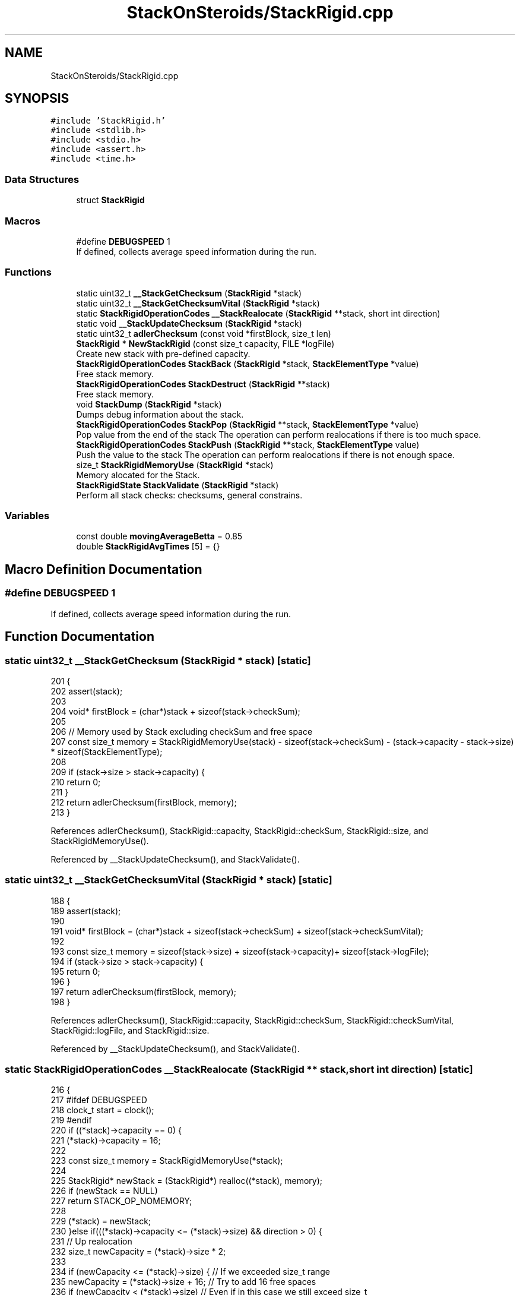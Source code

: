 .TH "StackOnSteroids/StackRigid.cpp" 3 "Wed Sep 30 2020" "StackRigid" \" -*- nroff -*-
.ad l
.nh
.SH NAME
StackOnSteroids/StackRigid.cpp
.SH SYNOPSIS
.br
.PP
\fC#include 'StackRigid\&.h'\fP
.br
\fC#include <stdlib\&.h>\fP
.br
\fC#include <stdio\&.h>\fP
.br
\fC#include <assert\&.h>\fP
.br
\fC#include <time\&.h>\fP
.br

.SS "Data Structures"

.in +1c
.ti -1c
.RI "struct \fBStackRigid\fP"
.br
.in -1c
.SS "Macros"

.in +1c
.ti -1c
.RI "#define \fBDEBUGSPEED\fP   1"
.br
.RI "If defined, collects average speed information during the run\&. "
.in -1c
.SS "Functions"

.in +1c
.ti -1c
.RI "static uint32_t \fB__StackGetChecksum\fP (\fBStackRigid\fP *stack)"
.br
.ti -1c
.RI "static uint32_t \fB__StackGetChecksumVital\fP (\fBStackRigid\fP *stack)"
.br
.ti -1c
.RI "static \fBStackRigidOperationCodes\fP \fB__StackRealocate\fP (\fBStackRigid\fP **stack, short int direction)"
.br
.ti -1c
.RI "static void \fB__StackUpdateChecksum\fP (\fBStackRigid\fP *stack)"
.br
.ti -1c
.RI "static uint32_t \fBadlerChecksum\fP (const void *firstBlock, size_t len)"
.br
.ti -1c
.RI "\fBStackRigid\fP * \fBNewStackRigid\fP (const size_t capacity, FILE *logFile)"
.br
.RI "Create new stack with pre-defined capacity\&. "
.ti -1c
.RI "\fBStackRigidOperationCodes\fP \fBStackBack\fP (\fBStackRigid\fP *stack, \fBStackElementType\fP *value)"
.br
.RI "Free stack memory\&. "
.ti -1c
.RI "\fBStackRigidOperationCodes\fP \fBStackDestruct\fP (\fBStackRigid\fP **stack)"
.br
.RI "Free stack memory\&. "
.ti -1c
.RI "void \fBStackDump\fP (\fBStackRigid\fP *stack)"
.br
.RI "Dumps debug information about the stack\&. "
.ti -1c
.RI "\fBStackRigidOperationCodes\fP \fBStackPop\fP (\fBStackRigid\fP **stack, \fBStackElementType\fP *value)"
.br
.RI "Pop value from the end of the stack The operation can perform realocations if there is too much space\&. "
.ti -1c
.RI "\fBStackRigidOperationCodes\fP \fBStackPush\fP (\fBStackRigid\fP **stack, \fBStackElementType\fP value)"
.br
.RI "Push the value to the stack The operation can perform realocations if there is not enough space\&. "
.ti -1c
.RI "size_t \fBStackRigidMemoryUse\fP (\fBStackRigid\fP *stack)"
.br
.RI "Memory alocated for the Stack\&. "
.ti -1c
.RI "\fBStackRigidState\fP \fBStackValidate\fP (\fBStackRigid\fP *stack)"
.br
.RI "Perform all stack checks: checksums, general constrains\&. "
.in -1c
.SS "Variables"

.in +1c
.ti -1c
.RI "const double \fBmovingAverageBetta\fP = 0\&.85"
.br
.ti -1c
.RI "double \fBStackRigidAvgTimes\fP [5] = {}"
.br
.in -1c
.SH "Macro Definition Documentation"
.PP 
.SS "#define DEBUGSPEED   1"

.PP
If defined, collects average speed information during the run\&. 
.SH "Function Documentation"
.PP 
.SS "static uint32_t __StackGetChecksum (\fBStackRigid\fP * stack)\fC [static]\fP"

.PP
.nf
201                                                       {
202     assert(stack);
203     
204     void* firstBlock = (char*)stack + sizeof(stack->checkSum);
205     
206     // Memory used by Stack excluding checkSum and free space
207     const size_t memory = StackRigidMemoryUse(stack) - sizeof(stack->checkSum) - (stack->capacity - stack->size) * sizeof(StackElementType);
208     
209     if (stack->size > stack->capacity) {
210         return 0;
211     }
212     return adlerChecksum(firstBlock, memory);
213 }
.fi
.PP
References adlerChecksum(), StackRigid::capacity, StackRigid::checkSum, StackRigid::size, and StackRigidMemoryUse()\&.
.PP
Referenced by __StackUpdateChecksum(), and StackValidate()\&.
.SS "static uint32_t __StackGetChecksumVital (\fBStackRigid\fP * stack)\fC [static]\fP"

.PP
.nf
188                                                            {
189     assert(stack);
190     
191     void* firstBlock = (char*)stack + sizeof(stack->checkSum) + sizeof(stack->checkSumVital);
192     
193     const size_t memory = sizeof(stack->size) + sizeof(stack->capacity)+ sizeof(stack->logFile);
194     if (stack->size > stack->capacity) {
195         return 0;
196     }
197     return adlerChecksum(firstBlock, memory);
198 }
.fi
.PP
References adlerChecksum(), StackRigid::capacity, StackRigid::checkSum, StackRigid::checkSumVital, StackRigid::logFile, and StackRigid::size\&.
.PP
Referenced by __StackUpdateChecksum(), and StackValidate()\&.
.SS "static \fBStackRigidOperationCodes\fP __StackRealocate (\fBStackRigid\fP ** stack, short int direction)\fC [static]\fP"

.PP
.nf
216                                                                                           {
217     #ifdef DEBUGSPEED
218         clock_t start = clock();
219     #endif
220     if ((*stack)->capacity == 0) {
221         (*stack)->capacity = 16;
222         
223         const size_t memory = StackRigidMemoryUse(*stack);
224         
225         StackRigid* newStack = (StackRigid*) realloc((*stack), memory);
226         if (newStack == NULL)
227             return STACK_OP_NOMEMORY;
228         
229         (*stack) = newStack;
230     }else if(((*stack)->capacity <= (*stack)->size) && direction > 0) {
231         // Up realocation
232         size_t newCapacity = (*stack)->size * 2;
233         
234         if (newCapacity <= (*stack)->size) { //   If we exceeded size_t range
235             newCapacity = (*stack)->size + 16; // Try to add 16 free spaces
236             if (newCapacity < (*stack)->size) //  Even if in this case we still exceed size_t
237                 return STACK_OP_OVERFLOW;
238         }
239         
240         const size_t memoryNow = StackRigidMemoryUse(*stack);
241         const size_t memoryNew = sizeof(StackRigid) + (newCapacity - 2) * sizeof(StackElementType);
242         
243         if (memoryNew >= memoryNow) {
244             StackRigid* newStack = (StackRigid*) realloc((*stack), memoryNew);
245             if (newStack == NULL)
246                 return STACK_OP_NOMEMORY;
247             
248             (*stack) = newStack;
249         }else{
250             return STACK_OP_OVERFLOW; // Exceded size_t memory
251         }
252         (*stack)->capacity = newCapacity;
253         
254     }else if (((*stack)->capacity / 2\&.2 > (*stack)->size) && direction < 0) {
255         // Down realocation
256         size_t newCapacity = (*stack)->capacity / 2\&.2;
257         
258         const size_t memoryNow = StackRigidMemoryUse(*stack);
259         const size_t memoryNew = sizeof(StackRigid) + (newCapacity - 2) * sizeof(StackElementType);
260         
261         if (memoryNew <= memoryNow) {
262             StackRigid* newStack = (StackRigid*) realloc((*stack), memoryNew);
263             if (newStack == NULL)
264                 return STACK_OP_NOMEMORY;
265             
266             (*stack) = newStack;
267             (*stack)->capacity = newCapacity;
268         }else
269             return STACK_OP_OVERFLOW; // Exceded size_t memory
270     }
271     #ifdef DEBUGSPEED
272         clock_t end = clock();
273         double elapsed = (double)(end - start) / CLOCKS_PER_SEC;
274         StackRigidAvgTimes[4] = StackRigidAvgTimes[4] * (movingAverageBetta) + elapsed * (1 - movingAverageBetta);
275     #endif
276     return STACK_OP_OK;
277 }
.fi
.PP
References StackRigid::capacity, movingAverageBetta, StackRigid::size, STACK_OP_NOMEMORY, STACK_OP_OK, STACK_OP_OVERFLOW, StackRigidAvgTimes, and StackRigidMemoryUse()\&.
.PP
Referenced by StackPop(), and StackPush()\&.
.SS "static void __StackUpdateChecksum (\fBStackRigid\fP * stack)\fC [static]\fP"

.PP
.nf
169                                                      {
170     assert(stack);
171     
172     #ifdef DEBUGSPEED
173         clock_t start = clock();
174     #endif
175     
176     stack->checkSumVital = __StackGetChecksumVital(stack);
177     stack->checkSum = __StackGetChecksum(stack);
178     
179     #ifdef DEBUGSPEED
180         clock_t end = clock();
181         double elapsed = (double)(end - start) / CLOCKS_PER_SEC;
182     
183         StackRigidAvgTimes[0] = StackRigidAvgTimes[0] * (movingAverageBetta) + elapsed * (1 - movingAverageBetta);
184     #endif
185 }
.fi
.PP
References __StackGetChecksum(), __StackGetChecksumVital(), StackRigid::checkSum, StackRigid::checkSumVital, movingAverageBetta, and StackRigidAvgTimes\&.
.PP
Referenced by NewStackRigid(), StackPop(), and StackPush()\&.
.SS "static uint32_t adlerChecksum (const void * firstBlock, size_t len)\fC [static]\fP"

.PP
.nf
280                                                                   {
281     uint32_t a = 1, b = 0;
282     const uint32_t MOD_ADLER = 65521;
283     for (size_t index = 0; index < len; ++index) {
284         a = (a + ((char*)firstBlock)[index]) % MOD_ADLER;
285         b = (b + a) % MOD_ADLER;
286     }
287     return (b << 16) | a;
288 }
.fi
.PP
Referenced by __StackGetChecksum(), and __StackGetChecksumVital()\&.
.SS "\fBStackRigid\fP* NewStackRigid (const size_t capacity, FILE * logFile)"

.PP
Create new stack with pre-defined capacity\&. 
.PP
\fBParameters\fP
.RS 4
\fIcapacity\fP initial stack capacity\&. Set to 0 if yo want the stack to adopt automaticaly\&. 
.br
\fIlogFile\fP file for logging 
.RE
.PP
\fBReturns\fP
.RS 4
new stack pointer 
.RE
.PP

.PP
.nf
37                                                                 {
38     const size_t memory = sizeof(StackRigid) + (capacity - 2) * sizeof(StackElementType);
39     StackRigid* pointer = (StackRigid*)calloc(memory, 1);
40     if (pointer == NULL) {
41         return NULL;
42     }
43     
44     pointer->capacity = capacity;
45     pointer->size = 0;
46     pointer->logFile = logFile;
47     pointer->checkSum = 0;
48     pointer->checkSumVital = 0;
49     __StackUpdateChecksum(pointer);
50     return pointer;
51 }
.fi
.PP
References __StackUpdateChecksum(), StackRigid::capacity, StackRigid::checkSum, StackRigid::checkSumVital, StackRigid::logFile, and StackRigid::size\&.
.PP
Referenced by main()\&.
.SS "\fBStackRigidOperationCodes\fP StackBack (\fBStackRigid\fP * stack, \fBStackElementType\fP * value)"

.PP
Free stack memory\&. 
.PP
\fBParameters\fP
.RS 4
\fIstack\fP Stack to be used 
.RE
.PP
\fBReturns\fP
.RS 4
the outcome of the operation 
.RE
.PP

.PP
.nf
123                                                                               {
124     if (stack == NULL)
125         return STACK_OP_NULL;
126     
127     StackRigidState integrityChecks = StackValidate(stack);
128     if (integrityChecks != STACK_ST_OK) {
129         StackDump(stack);
130         return STACK_OP_INTEGRITYERR;
131     }
132     
133     if(stack->size == 0)
134         return STACK_OP_UNDERFLOW;
135     
136     *value = stack->data[stack->size - 1];
137     return STACK_OP_OK;
138 }
.fi
.PP
References StackRigid::data, StackRigid::size, STACK_OP_INTEGRITYERR, STACK_OP_NULL, STACK_OP_OK, STACK_OP_UNDERFLOW, STACK_ST_OK, StackDump(), and StackValidate()\&.
.SS "\fBStackRigidOperationCodes\fP StackDestruct (\fBStackRigid\fP ** stack)"

.PP
Free stack memory\&. 
.PP
\fBParameters\fP
.RS 4
\fIstack\fP Stack to be distructed 
.RE
.PP
\fBReturns\fP
.RS 4
the outcome of the operation 
.RE
.PP

.PP
.nf
365                                                            {
366     if (stack == NULL) {
367         return STACK_OP_NULL;
368     }
369     if (*stack == NULL) {
370         return STACK_OP_NULL;
371     }
372     free(*stack);
373     return STACK_OP_OK;
374 }
.fi
.PP
References STACK_OP_NULL, and STACK_OP_OK\&.
.PP
Referenced by main()\&.
.SS "void StackDump (\fBStackRigid\fP * stack)"

.PP
Dumps debug information about the stack\&. 
.PP
\fBParameters\fP
.RS 4
\fIstack\fP Stack to be dumped 
.RE
.PP

.PP
.nf
297                                   {
298     time_t rawtime = time(NULL);
299     struct tm *ptm = localtime(&rawtime);
300     
301     FILE* output = stack->logFile;
302     if (output == NULL) {
303         output = stdout;
304         printf("\nWarning! Specified dump output is inavailbale! Selecting stdout\&.\n");
305     }
306     
307     fprintf(output, "=================================\n");
308     fprintf(output, "Stack dump %s", asctime(ptm));
309     
310     if (stack == NULL) {
311         fprintf(output, "\nStack dump is impossible: NULL pointer\n");
312     }else{
313         fprintf(output, "Stack (");
314         const char *status = "ok";
315         StackRigidState checks = StackValidate(stack);
316         switch (checks) {
317             case STACK_ST_INTEGRITYERR:
318                 status = "INTEGRITY ERROR SPOTTED";
319                 break;
320             case STACK_ST_UNINITIALIZED:
321                 status = "UNINITIALIZED";
322                 break;
323             case STACK_ST_OK:
324                 status = "ok";
325                 break;
326             case STACK_ST_NULL:
327                 status = "NULL POINTER";
328                 break;
329         }
330         fprintf(output, "%s", status);
331         fprintf(output, ")");
332         fprintf(output, " [%p]: {\n", stack);
333         if (checks == STACK_ST_INTEGRITYERR) {
334             fprintf(output, "ERROR! Stack structure was corrupted\&. The data below was changed from the outside\&.\n");
335         }
336         fprintf(output, "\t    size : %lu\n", stack->size);
337         fprintf(output, "\tcapacity : %lu\n", stack->capacity);
338         fprintf(output, "\tcheckSum : %x\n", stack->checkSum);
339         
340         fprintf(output, "\tdata [%p]: {\n", stack->data);
341         size_t i = 0;
342         for (i = 0; i < stack->size; i++) {
343             fprintf(output, "\t\t");
344             fprintf(output, "*[%lu] : %d\n", i, stack->data[i]);
345         }
346         fprintf(output, "\t\t _______\n");
347         if (stack->size < stack->capacity) {
348             fprintf(output, "\t\t [%lu] : GARBAGE(%d)\n", i + 1, stack->data[i + 1]);
349         }
350         if (stack->size + 1 < stack->capacity && stack->size + 1 > stack->size) {
351             fprintf(output, "\t\t [%lu] : GARBAGE(%d)\n", i + 2, stack->data[i + 2]);
352         }
353         fprintf(output, "\t}\n");
354         fprintf(output, "}\n");
355         
356         const size_t memory = StackRigidMemoryUse(stack);
357         fprintf(output, "Size allocated : %lu bytes\n", memory);
358         fprintf(output, "Raw Stack size : %lu bytes\n", sizeof(StackRigid));
359         fprintf(output, "  Element size : %lu bytes\n", sizeof(StackElementType));
360         fprintf(output, "     Block end : %p\n", (char*)stack + memory);
361     }
362     fprintf(output, "=================================\n");
363 }
.fi
.PP
References StackRigid::capacity, StackRigid::checkSum, StackRigid::data, StackRigid::logFile, StackRigid::size, STACK_ST_INTEGRITYERR, STACK_ST_NULL, STACK_ST_OK, STACK_ST_UNINITIALIZED, StackRigidMemoryUse(), and StackValidate()\&.
.PP
Referenced by StackBack(), StackPop(), and StackPush()\&.
.SS "\fBStackRigidOperationCodes\fP StackPop (\fBStackRigid\fP ** stack, \fBStackElementType\fP * value)"

.PP
Pop value from the end of the stack The operation can perform realocations if there is too much space\&. 
.PP
\fBParameters\fP
.RS 4
\fIstack\fP Stack to be distructed 
.br
\fIvalue\fP value to be pushed 
.RE
.PP
\fBReturns\fP
.RS 4
the outcome of the operation 
.RE
.PP

.PP
.nf
90                                                                                {
91     #ifdef DEBUGSPEED
92         clock_t start = clock();
93     #endif
94     
95     if (stack == NULL)
96         return STACK_OP_NULL;
97     
98     StackRigidState integrityChecks = StackValidate(*stack);
99     if (integrityChecks != STACK_ST_OK) {
100         StackDump(*stack);
101         return STACK_OP_INTEGRITYERR;
102     }
103     
104     if((*stack)->size == 0)
105         return STACK_OP_UNDERFLOW;
106     
107     *value = (*stack)->data[(*stack)->size - 1];
108     (*stack)->size -= 1;
109     
110     __StackRealocate(stack, -1);
111     __StackUpdateChecksum(*stack);
112     
113     #ifdef DEBUGSPEED
114         clock_t end = clock();
115         double elapsed = (double)(end - start) / CLOCKS_PER_SEC;
116         StackRigidAvgTimes[3] = StackRigidAvgTimes[3] * (movingAverageBetta) + elapsed * (1 - movingAverageBetta);
117     #endif
118     
119     return STACK_OP_OK;
120 }
.fi
.PP
References __StackRealocate(), __StackUpdateChecksum(), movingAverageBetta, STACK_OP_INTEGRITYERR, STACK_OP_NULL, STACK_OP_OK, STACK_OP_UNDERFLOW, STACK_ST_OK, StackDump(), StackRigidAvgTimes, and StackValidate()\&.
.PP
Referenced by main()\&.
.SS "\fBStackRigidOperationCodes\fP StackPush (\fBStackRigid\fP ** stack, \fBStackElementType\fP value)"

.PP
Push the value to the stack The operation can perform realocations if there is not enough space\&. 
.PP
\fBParameters\fP
.RS 4
\fIstack\fP Stack to be changed 
.br
\fIvalue\fP value to be pushed 
.RE
.PP
\fBReturns\fP
.RS 4
the outcome of the operation 
.RE
.PP

.PP
.nf
54                                                                                {
55     #ifdef DEBUGSPEED
56         clock_t start = clock();
57     #endif
58     if (stack == NULL)
59         return STACK_OP_NULL;
60     
61     StackRigidState integrityChecks = StackValidate(*stack);
62     if (integrityChecks != STACK_ST_OK) {
63         StackDump(*stack);
64         return STACK_OP_INTEGRITYERR;
65     }
66     
67     StackRigidOperationCodes realocResult = __StackRealocate(stack, 1);
68     if (realocResult != STACK_OP_OK) {
69         StackDump(*stack);
70         return realocResult;
71     }
72     
73     (*stack)->data[(*stack)->size] = value;
74     (*stack)->size += 1;
75     
76     __StackUpdateChecksum(*stack);
77     
78     if ((*stack)->size == 0) {
79         return STACK_OP_OVERFLOW;
80     }
81     #ifdef DEBUGSPEED
82         clock_t end = clock();
83         double elapsed = (double)(end - start) / CLOCKS_PER_SEC;
84         StackRigidAvgTimes[2] = StackRigidAvgTimes[2] * (movingAverageBetta) + elapsed * (1 - movingAverageBetta);
85     #endif
86     return STACK_OP_OK;
87 }
.fi
.PP
References __StackRealocate(), __StackUpdateChecksum(), movingAverageBetta, STACK_OP_INTEGRITYERR, STACK_OP_NULL, STACK_OP_OK, STACK_OP_OVERFLOW, STACK_ST_OK, StackDump(), StackRigidAvgTimes, and StackValidate()\&.
.PP
Referenced by main()\&.
.SS "size_t StackRigidMemoryUse (\fBStackRigid\fP * stack)"

.PP
Memory alocated for the Stack\&. 
.PP
\fBParameters\fP
.RS 4
\fIstack\fP Stack to be checked 
.RE
.PP
\fBReturns\fP
.RS 4
alocated bytes 
.RE
.PP

.PP
.nf
291                                               {
292     assert(stack);
293     return sizeof(StackRigid) + (stack->capacity - 2) * sizeof(StackElementType);
294 }
.fi
.PP
References StackRigid::capacity\&.
.PP
Referenced by __StackGetChecksum(), __StackRealocate(), main(), and StackDump()\&.
.SS "\fBStackRigidState\fP StackValidate (\fBStackRigid\fP * stack)"

.PP
Perform all stack checks: checksums, general constrains\&. 
.PP
\fBParameters\fP
.RS 4
\fIstack\fP Stack to be validated 
.RE
.PP
\fBReturns\fP
.RS 4
calculated state 
.RE
.PP

.PP
.nf
141                                                  {
142     #ifdef DEBUGSPEED
143         clock_t start = clock();
144     #endif
145     
146     if (stack == NULL)
147         return STACK_ST_NULL;
148     
149     if (stack->size > stack->capacity || stack->checkSum == 0 || stack->checkSumVital == 0)
150         return STACK_ST_INTEGRITYERR;
151     
152     uint32_t currentChecksumVital = __StackGetChecksumVital(stack);
153     if (currentChecksumVital != stack->checkSumVital || currentChecksumVital == 0)
154         return STACK_ST_INTEGRITYERR;
155     
156     uint32_t currentChecksum = __StackGetChecksum(stack);
157     if (currentChecksum != stack->checkSum || currentChecksum == 0)
158         return STACK_ST_INTEGRITYERR;
159     
160     #ifdef DEBUGSPEED
161         clock_t end = clock();
162         double elapsed = (double)(end - start) / CLOCKS_PER_SEC;
163         StackRigidAvgTimes[1] = StackRigidAvgTimes[1] * (movingAverageBetta) + elapsed * (1 - movingAverageBetta);
164     #endif
165     return STACK_ST_OK;
166 }
.fi
.PP
References __StackGetChecksum(), __StackGetChecksumVital(), StackRigid::capacity, StackRigid::checkSum, StackRigid::checkSumVital, movingAverageBetta, StackRigid::size, STACK_ST_INTEGRITYERR, STACK_ST_NULL, STACK_ST_OK, and StackRigidAvgTimes\&.
.PP
Referenced by main(), StackBack(), StackDump(), StackPop(), and StackPush()\&.
.SH "Variable Documentation"
.PP 
.SS "const double movingAverageBetta = 0\&.85"

.PP
Referenced by __StackRealocate(), __StackUpdateChecksum(), StackPop(), StackPush(), and StackValidate()\&.
.SS "double StackRigidAvgTimes[5] = {}"

.PP
Referenced by __StackRealocate(), __StackUpdateChecksum(), main(), StackPop(), StackPush(), and StackValidate()\&.
.SH "Author"
.PP 
Generated automatically by Doxygen for StackRigid from the source code\&.
